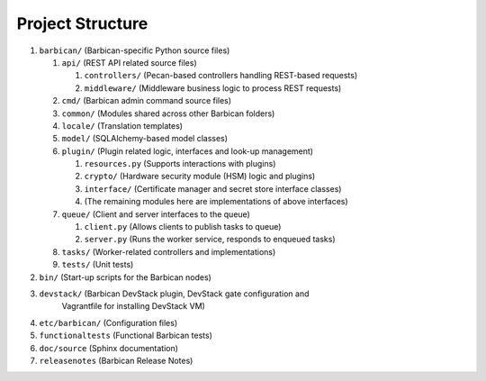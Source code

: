 Project Structure
=================

#. ``barbican/`` (Barbican-specific Python source files)

   #. ``api/`` (REST API related source files)

      #. ``controllers/`` (Pecan-based controllers handling REST-based requests)
      #. ``middleware/`` (Middleware business logic to process REST requests)

   #. ``cmd/`` (Barbican admin command source files)
   #. ``common/`` (Modules shared across other Barbican folders)
   #. ``locale/`` (Translation templates)
   #. ``model/`` (SQLAlchemy-based model classes)
   #. ``plugin/`` (Plugin related logic, interfaces and look-up management)

      #. ``resources.py`` (Supports interactions with plugins)
      #. ``crypto/`` (Hardware security module (HSM) logic and plugins)
      #. ``interface/`` (Certificate manager and secret store interface
         classes)
      #. (The remaining modules here are implementations of above interfaces)

   #. ``queue/`` (Client and server interfaces to the queue)

      #. ``client.py`` (Allows clients to publish tasks to queue)
      #. ``server.py`` (Runs the worker service, responds to enqueued tasks)

   #. ``tasks/`` (Worker-related controllers and implementations)
   #. ``tests/`` (Unit tests)

#. ``bin/`` (Start-up scripts for the Barbican nodes)
#. ``devstack/`` (Barbican DevStack plugin, DevStack gate configuration and
    Vagrantfile for installing DevStack VM)
#. ``etc/barbican/`` (Configuration files)
#. ``functionaltests`` (Functional Barbican tests)
#. ``doc/source`` (Sphinx documentation)
#. ``releasenotes`` (Barbican Release Notes)
